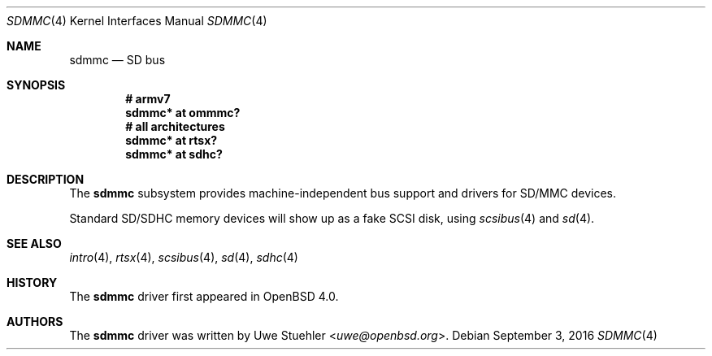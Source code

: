 .\"	$OpenBSD: sdmmc.4,v 1.14 2016/09/03 13:37:41 guenther Exp $
.\"
.\" Theo de Raadt, 2006. Public Domain.
.\"
.Dd $Mdocdate: September 3 2016 $
.Dt SDMMC 4
.Os
.Sh NAME
.Nm sdmmc
.Nd SD bus
.Sh SYNOPSIS
.Cd "# armv7"
.Cd "sdmmc* at ommmc?"
.Cd "# all architectures"
.Cd "sdmmc* at rtsx?"
.Cd "sdmmc* at sdhc?"
.Sh DESCRIPTION
The
.Nm
subsystem provides machine-independent bus support and drivers for
SD/MMC devices.
.Pp
Standard SD/SDHC memory devices will show up as a fake SCSI disk, using
.Xr scsibus 4
and
.Xr sd 4 .
.Sh SEE ALSO
.Xr intro 4 ,
.Xr rtsx 4 ,
.Xr scsibus 4 ,
.Xr sd 4 ,
.Xr sdhc 4
.Sh HISTORY
The
.Nm
driver first appeared in
.Ox 4.0 .
.Sh AUTHORS
.An -nosplit
The
.Nm
driver was written by
.An Uwe Stuehler Aq Mt uwe@openbsd.org .
